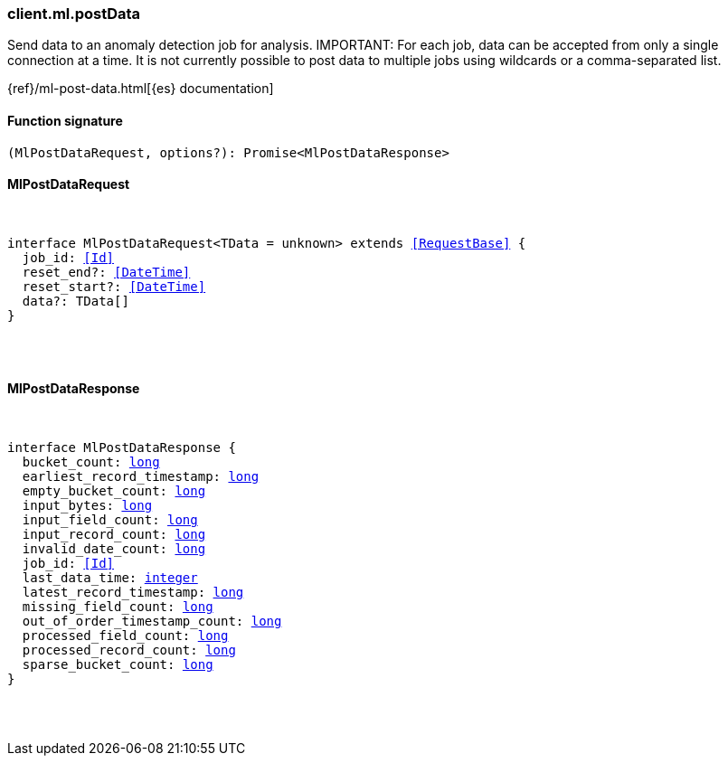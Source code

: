 [[reference-ml-post_data]]

////////
===========================================================================================================================
||                                                                                                                       ||
||                                                                                                                       ||
||                                                                                                                       ||
||        ██████╗ ███████╗ █████╗ ██████╗ ███╗   ███╗███████╗                                                            ||
||        ██╔══██╗██╔════╝██╔══██╗██╔══██╗████╗ ████║██╔════╝                                                            ||
||        ██████╔╝█████╗  ███████║██║  ██║██╔████╔██║█████╗                                                              ||
||        ██╔══██╗██╔══╝  ██╔══██║██║  ██║██║╚██╔╝██║██╔══╝                                                              ||
||        ██║  ██║███████╗██║  ██║██████╔╝██║ ╚═╝ ██║███████╗                                                            ||
||        ╚═╝  ╚═╝╚══════╝╚═╝  ╚═╝╚═════╝ ╚═╝     ╚═╝╚══════╝                                                            ||
||                                                                                                                       ||
||                                                                                                                       ||
||    This file is autogenerated, DO NOT send pull requests that changes this file directly.                             ||
||    You should update the script that does the generation, which can be found in:                                      ||
||    https://github.com/elastic/elastic-client-generator-js                                                             ||
||                                                                                                                       ||
||    You can run the script with the following command:                                                                 ||
||       npm run elasticsearch -- --version <version>                                                                    ||
||                                                                                                                       ||
||                                                                                                                       ||
||                                                                                                                       ||
===========================================================================================================================
////////

[discrete]
=== client.ml.postData

Send data to an anomaly detection job for analysis. IMPORTANT: For each job, data can be accepted from only a single connection at a time. It is not currently possible to post data to multiple jobs using wildcards or a comma-separated list.

{ref}/ml-post-data.html[{es} documentation]

[discrete]
==== Function signature

[source,ts]
----
(MlPostDataRequest, options?): Promise<MlPostDataResponse>
----

[discrete]
==== MlPostDataRequest

[pass]
++++
<pre>
++++
interface MlPostDataRequest<TData = unknown> extends <<RequestBase>> {
  job_id: <<Id>>
  reset_end?: <<DateTime>>
  reset_start?: <<DateTime>>
  data?: TData[]
}

[pass]
++++
</pre>
++++
[discrete]
==== MlPostDataResponse

[pass]
++++
<pre>
++++
interface MlPostDataResponse {
  bucket_count: <<_long, long>>
  earliest_record_timestamp: <<_long, long>>
  empty_bucket_count: <<_long, long>>
  input_bytes: <<_long, long>>
  input_field_count: <<_long, long>>
  input_record_count: <<_long, long>>
  invalid_date_count: <<_long, long>>
  job_id: <<Id>>
  last_data_time: <<_integer, integer>>
  latest_record_timestamp: <<_long, long>>
  missing_field_count: <<_long, long>>
  out_of_order_timestamp_count: <<_long, long>>
  processed_field_count: <<_long, long>>
  processed_record_count: <<_long, long>>
  sparse_bucket_count: <<_long, long>>
}

[pass]
++++
</pre>
++++

